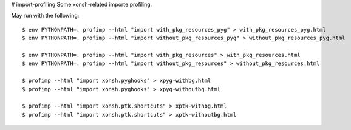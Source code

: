 # import-profiling
Some xonsh-related importe profiling.

May run with the following::

    $ env PYTHONPATH=. profimp --html "import with_pkg_resources_pyg" > with_pkg_resources_pyg.html
    $ env PYTHONPATH=. profimp --html "import without_pkg_resources_pyg" > without_pkg_resources_pyg.html

    $ env PYTHONPATH=. profimp --html "import with_pkg_resources" > with_pkg_resources.html
    $ env PYTHONPATH=. profimp --html "import without_pkg_resources" > without_pkg_resources.html

    $ profimp --html "import xonsh.pyghooks" > xpyg-withbg.html
    $ profimp --html "import xonsh.pyghooks" > xpyg-withoutbg.html

    $ profimp --html "import xonsh.ptk.shortcuts" > xptk-withbg.html
    $ profimp --html "import xonsh.ptk.shortcuts" > xptk-withoutbg.html